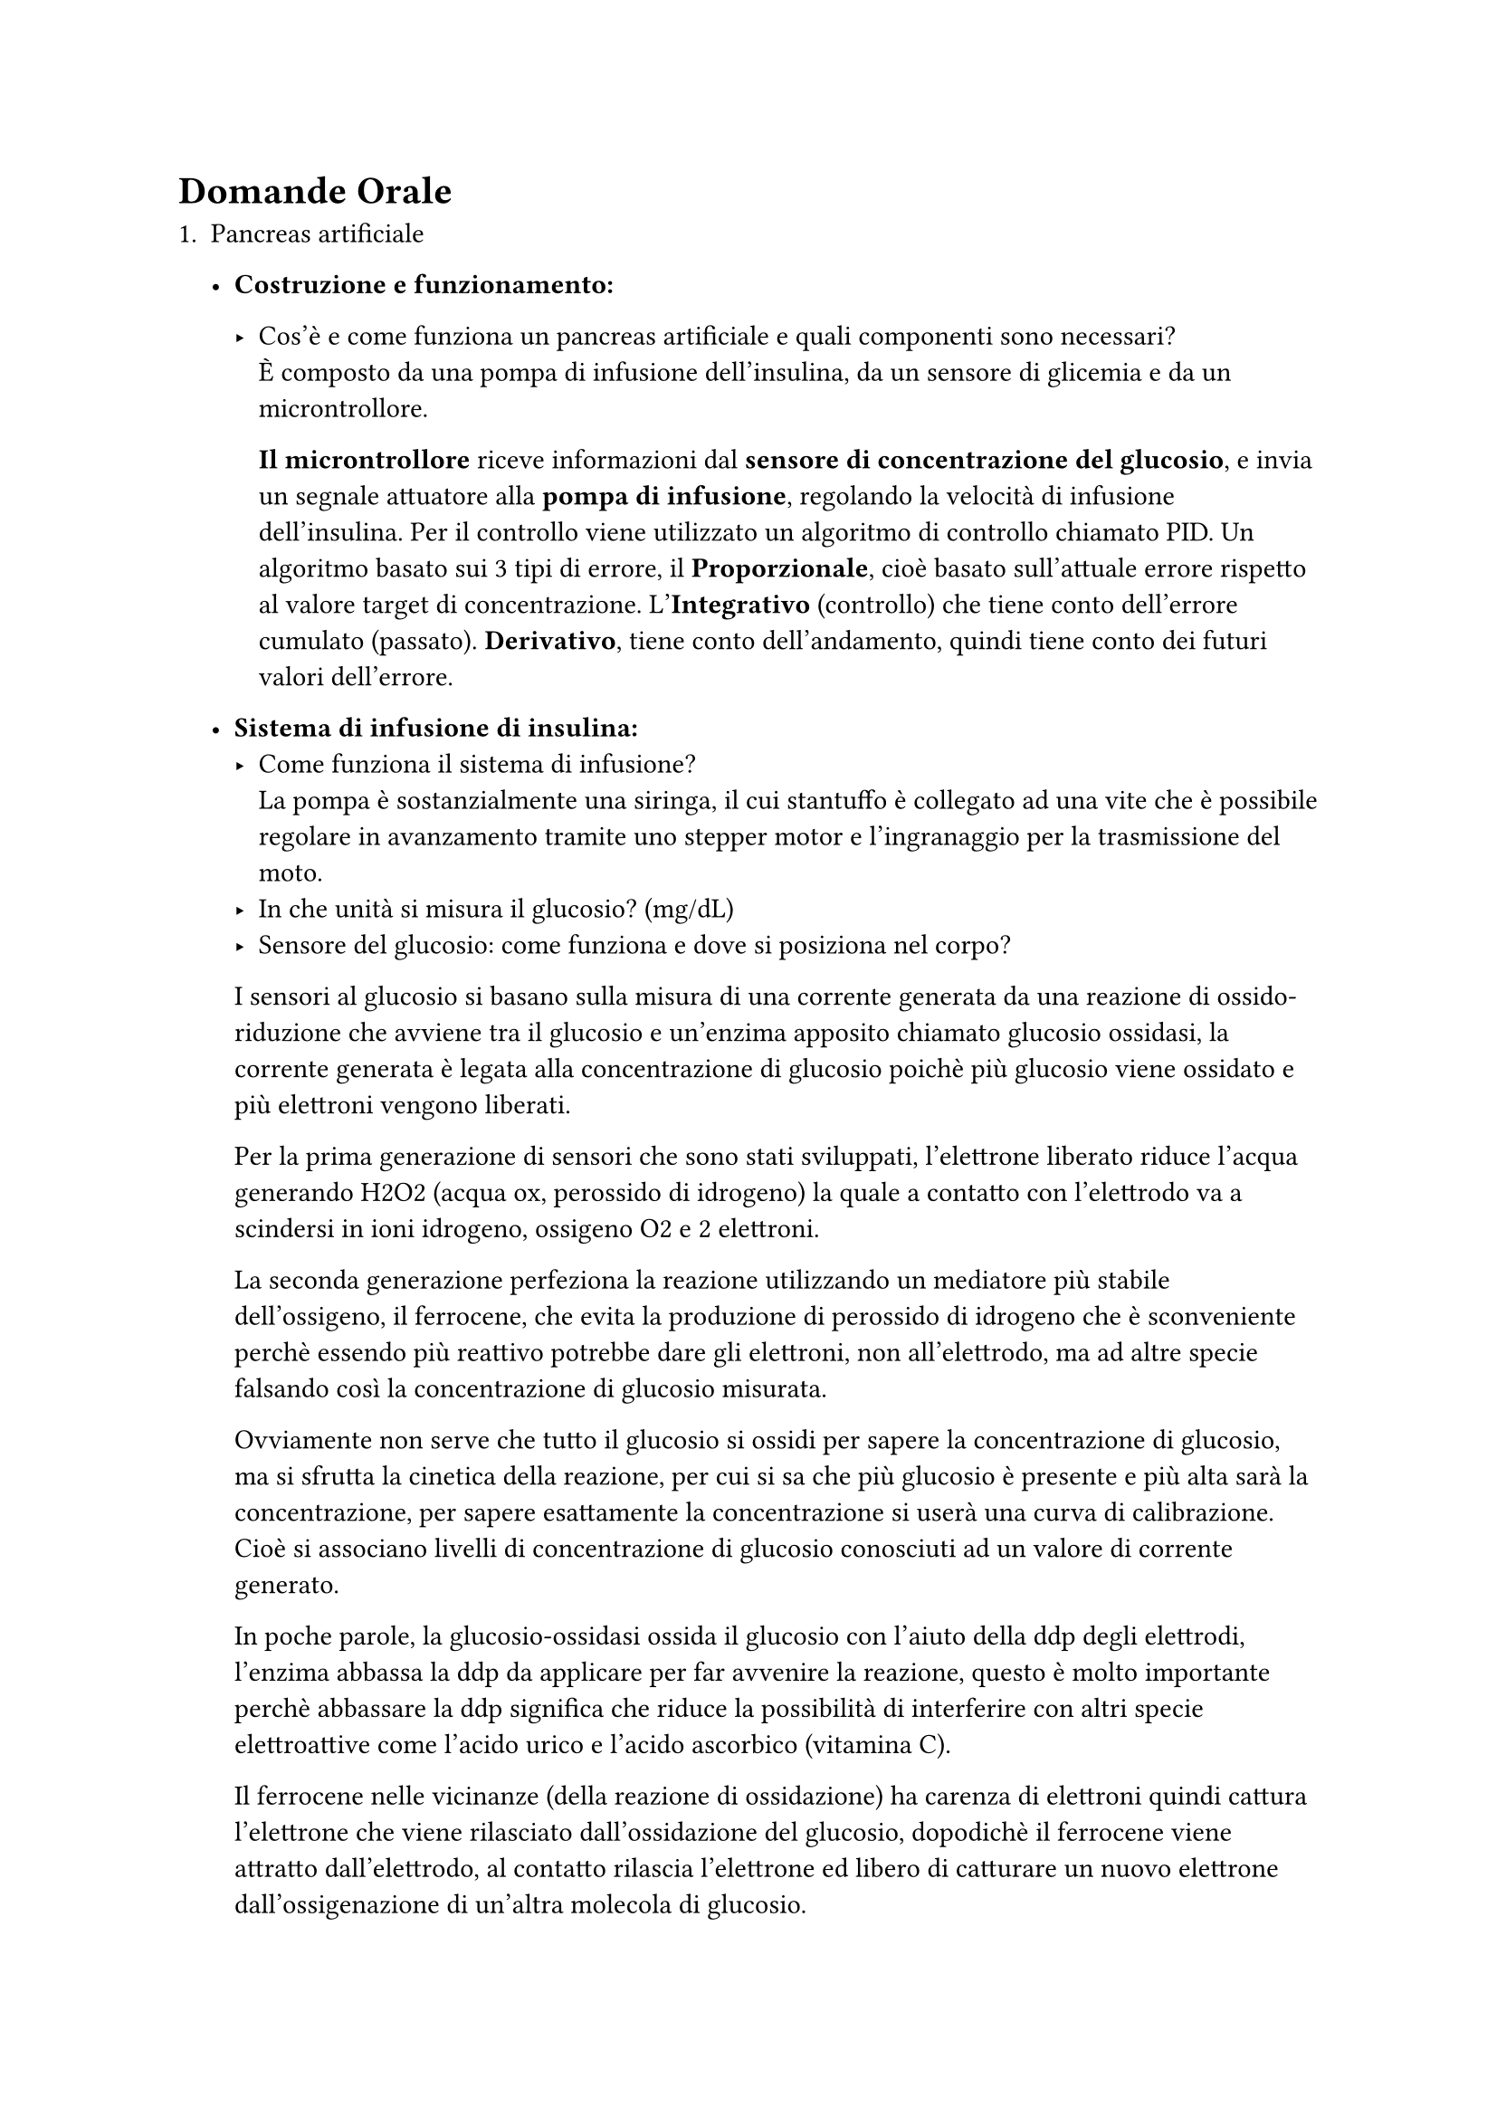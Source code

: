 = Domande Orale
1. Pancreas artificiale
   - *Costruzione e funzionamento:*
     
     - Cos'è e come funziona un pancreas artificiale e quali componenti sono necessari?\
      È composto da una pompa di infusione dell'insulina, da un sensore di glicemia e da un microntrollore.

      *Il microntrollore* riceve informazioni dal *sensore di concentrazione del glucosio*, e invia un segnale attuatore alla *pompa di infusione*, regolando la velocità di infusione dell'insulina. Per il controllo viene utilizzato un algoritmo di controllo chiamato PID. Un algoritmo basato sui 3 tipi di errore, il *Proporzionale*, cioè basato sull'attuale errore rispetto al valore target di concentrazione. L'*Integrativo* (controllo) che tiene conto dell'errore cumulato (passato). *Derivativo*, tiene conto dell'andamento, quindi tiene conto dei futuri valori dell'errore. 

   - *Sistema di infusione di insulina:*
     - Come funziona il sistema di infusione?\
      La pompa è sostanzialmente una siringa, il cui stantuffo è collegato ad una vite che è possibile regolare in avanzamento tramite uno stepper motor e l'ingranaggio per la trasmissione del moto. 
     - In che unità si misura il glucosio? (mg/dL)
     - Sensore del glucosio: come funziona e dove si posiziona nel corpo?\
     I sensori al glucosio si basano sulla misura di una corrente generata da una reazione di ossido-riduzione che avviene tra il glucosio e un'enzima apposito chiamato glucosio ossidasi, la corrente generata è legata alla concentrazione di glucosio poichè più glucosio viene ossidato e più elettroni vengono liberati. 
     
     Per la prima generazione di sensori che sono stati sviluppati, l'elettrone liberato riduce l'acqua generando H2O2 (acqua ox, perossido di idrogeno) la quale a contatto con l'elettrodo va a scindersi in ioni idrogeno, ossigeno O2 e 2 elettroni.
     
     La seconda generazione perfeziona la reazione utilizzando un mediatore più stabile dell'ossigeno, il ferrocene, che evita la produzione di perossido di idrogeno che è sconveniente perchè essendo più reattivo potrebbe dare gli elettroni, non all'elettrodo, ma ad altre specie falsando così la concentrazione di glucosio misurata. 
     
     Ovviamente non serve che tutto il glucosio si ossidi per sapere la concentrazione di glucosio, ma si sfrutta la cinetica della reazione, per cui si sa che più glucosio è presente e più alta sarà la concentrazione, per sapere esattamente la concentrazione si userà una curva di calibrazione. Cioè si associano livelli di concentrazione di glucosio conosciuti ad un valore di corrente generato. 

     In poche parole, la glucosio-ossidasi ossida il glucosio con l'aiuto della ddp degli elettrodi, l'enzima abbassa la ddp da applicare per far avvenire la reazione, questo è molto importante perchè abbassare la ddp significa che riduce la possibilità di interferire con altri specie elettroattive come l'acido urico e l'acido ascorbico (vitamina C).
     
    Il ferrocene nelle vicinanze (della reazione di ossidazione) ha carenza di elettroni quindi cattura l'elettrone che viene rilasciato dall'ossidazione del glucosio, dopodichè il ferrocene viene attratto dall'elettrodo, al contatto rilascia l'elettrone ed libero di catturare un nuovo elettrone dall'ossigenazione di un'altra molecola di glucosio.  

   - *Aspetti fisiologici del diabete:*
     - Perché i pazienti diabetici hanno problemi con i trasportatori del glucosio?
     
    
    Il perchè i trasportatori non funzionano come dovrebbero può risiedere nella sintesi di trasportatori difettosi, oppure alla presenza di stati patologici come quello infiammatorio, in cui il trasportatore anche se non è difettoso si comporta in modo non fisiologico.

    Meccanismo di ingresso del glucosio:
    1. *Rilascio insulina*\
      Viene rilasciata dalle cellule $beta$ del pancreas in funzione della concentrazione di glucosio nel sangue.\      
      L'insulina è il messaggero per l'avvio del processo di immagazzinamento del glucosio.
    2. *Ricezione dell'insulina e avvio della costruzione del complesso*\
     L'insulina libera nel sangue si lega selettivamente alle cellule che hanno i recettori appositi per l'insulina, miociti(tessuto muscolo-scheletrico), epatociti e adipociti.
    3. *Traslocazione del glut-4*\
     Il glut-4 è immagazzinata all'interno delle cellule stesse, all'interno di vescicole, il processo per cui queste vescicole vengono spinte sulla membrana si chiama traslocazione.
    4. *Cattura e trasporto del glucosio*\
     Una volta che la costruzione del complesso è pronta, il glucosio viene spinto all'interno della cellula.
    
     Le cellule principalmente coinvolte nell'immagazzinamento di glucosio sono quelle muscolari scheletriche (quelli necessari al movimento), dopodichè ci sono le cellule epatiche e infine gli adipociti.


     - Come l’insulina abbassa la glicemia?
     - Il meccanismo d'azione dell'insulina: come aiuta il glucosio ad entrare nelle cellule?
   - *Dosaggio dell'insulina:*
     - Come si calcola la quantità di insulina necessaria in base ai carboidrati del pasto?\
      Con una formula apposita è possibile stimare una dose di insulina da iniettare per via sottocutanea. La formula tiene conto della quantità stimata di carboidrati assunti, livello attuale di glucosio, livello target di glicemia, quantità di insulina precedentemente iniettata ma non ancora assimilata e alcuni parametri specifici del paziente stabiliti dal medico.

1. Emodialisi e variazione di fluidi
   - *Liquidi nel processo di emodialisi:*
     - Come varia il liquido di dialisi e il sangue durante il processo?\
      Questa domanda non ha senso

     - Definizione del flusso ematico e del liquido di dialisi.\
     In generale un flusso è una grandezza per unità di superficie.
   - *Andamento della concentrazione di urea:*
     - Perché l'andamento della concentrazione di urea controcorrente non è lineare, ma esponenziale?
   - *Parametri di concentrazione:*
     - Come influisce la differenza di concentrazione (ΔC) sul flusso Js e sulla concentrazione superficiale?

2. Membrane e trasporto durante la dialisi
   - *Albumina e dimensioni dei pori:*
     - Dimensione dell'albumina rispetto ai pori della membrana (r = 3,6 vs R = 4)
     - Perché l'albumina non passa attraverso la membrana?
   - *Parametri di diffusione:*
     - Cosa rappresenta il parametro λ (lambda) e perché è importante?
     - Relazione tra volume dei pori e volume interno del cilindro.
     - Definizione e calcolo del parametro ε come rapporto tra volumi.

3. Misura e monitoraggio durante la dialisi
   - *Conducibilità:*
     - Perché monitorare la conducibilità durante la dialisi?
     - Come si misura la conducibilità e perché è rilevante per la sicurezza del paziente?
   - *Concentrazione degli elettroliti:*
     - Perché è importante mantenere livelli corretti di elettroliti per evitare rischi letali?
   - *Resistenza elettrica e conducibilità:*
     - Come viene misurata la resistenza e in che modo i ioni influenzano la corrente elettrica?

4. Circuito di emodialisi e componenti
   - *Componenti principali:*
     - Descrivere il circuito di emodialisi.
     - Funzionamento della pompa peristaltica e della trappola per bolle.
   - *Rischi:*
     - Quali rischi comporta l’ingresso di aria nel circuito?
   - *Pressioni:*
     - Qual è la differenza di pressione a monte e a valle della pompa?
   - *Misurazione della conducibilità:*
     - Spiegare il funzionamento del Ponte di Wheatstone per misurare la conducibilità e come bilanciarlo.

5. Emolisi e pompe peristaltiche
   - *Emolisi:*
     - Come si stima e si verifica la presenza di emolisi nel circuito?
   - *Differenza tra pompe per emodialisi e CEC:*
     - Differenze tra pompe peristaltiche utilizzate in emodialisi e nella circolazione extracorporea (CEC).
     - Portata attesa e unità di misura per le pompe di CEC.
   - *Caratteristiche del circuito CEC:*
     - Volume di sangue (7L) e dimensioni dei tubi.
     - Necessità di meati adeguati per evitare emolisi.
     - Metodo per calcolare la grandezza dei meati.

6. Curve caratteristiche delle pompe
   - *Prevalenza e punto di funzionamento:*
     - Cos’è la prevalenza di una pompa?
     - Come identificare il punto di funzionamento su un grafico della curva caratteristica.
